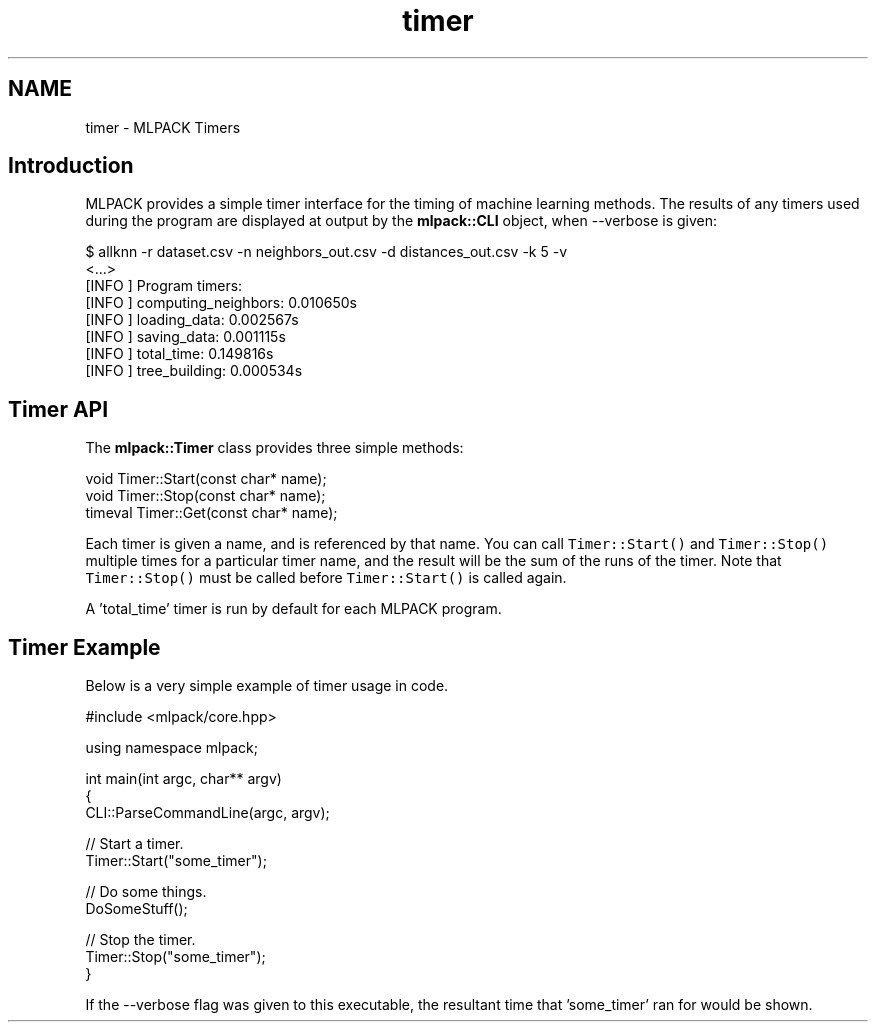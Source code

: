 .TH "timer" 3 "Sat Mar 14 2015" "Version 1.0.12" "mlpack" \" -*- nroff -*-
.ad l
.nh
.SH NAME
timer \- MLPACK Timers 

.SH "Introduction"
.PP
MLPACK provides a simple timer interface for the timing of machine learning methods\&. The results of any timers used during the program are displayed at output by the \fBmlpack::CLI\fP object, when --verbose is given:
.PP
.PP
.nf
$ allknn -r dataset\&.csv -n neighbors_out\&.csv -d distances_out\&.csv -k 5 -v
<\&.\&.\&.>
[INFO ] Program timers:
[INFO ]   computing_neighbors: 0\&.010650s
[INFO ]   loading_data: 0\&.002567s
[INFO ]   saving_data: 0\&.001115s
[INFO ]   total_time: 0\&.149816s
[INFO ]   tree_building: 0\&.000534s
.fi
.PP
.SH "Timer API"
.PP
The \fBmlpack::Timer\fP class provides three simple methods:
.PP
.PP
.nf
void Timer::Start(const char* name);
void Timer::Stop(const char* name);
timeval Timer::Get(const char* name);
.fi
.PP
.PP
Each timer is given a name, and is referenced by that name\&. You can call \fCTimer::Start()\fP and \fCTimer::Stop()\fP multiple times for a particular timer name, and the result will be the sum of the runs of the timer\&. Note that \fCTimer::Stop()\fP must be called before \fCTimer::Start()\fP is called again\&.
.PP
A 'total_time' timer is run by default for each MLPACK program\&.
.SH "Timer Example"
.PP
Below is a very simple example of timer usage in code\&.
.PP
.PP
.nf
#include <mlpack/core\&.hpp>

using namespace mlpack;

int main(int argc, char** argv)
{
  CLI::ParseCommandLine(argc, argv);

  // Start a timer\&.
  Timer::Start("some_timer");

  // Do some things\&.
  DoSomeStuff();

  // Stop the timer\&.
  Timer::Stop("some_timer");
}
.fi
.PP
.PP
If the --verbose flag was given to this executable, the resultant time that 'some_timer' ran for would be shown\&. 
